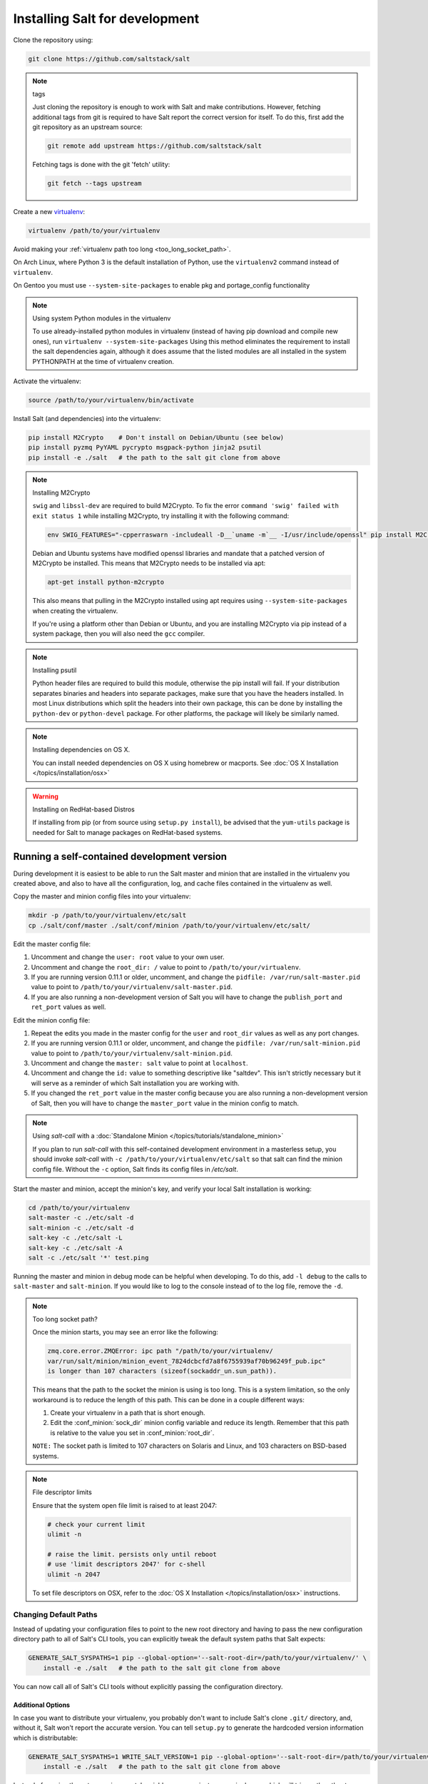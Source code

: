 .. _installing-for-development:

Installing Salt for development
===============================

Clone the repository using:

.. code-block:: bash

    git clone https://github.com/saltstack/salt

.. note:: tags

    Just cloning the repository is enough to work with Salt and make
    contributions. However, fetching additional tags from git is required to
    have Salt report the correct version for itself. To do this, first
    add the git repository as an upstream source:

    .. code-block:: bash

        git remote add upstream https://github.com/saltstack/salt

    Fetching tags is done with the git 'fetch' utility:

    .. code-block:: bash

        git fetch --tags upstream

Create a new `virtualenv`_:

.. code-block:: bash

    virtualenv /path/to/your/virtualenv

.. _`virtualenv`: https://pypi.python.org/pypi/virtualenv

Avoid making your :ref:`virtualenv path too long <too_long_socket_path>`.

On Arch Linux, where Python 3 is the default installation of Python, use
the ``virtualenv2`` command instead of ``virtualenv``.

On Gentoo you must use ``--system-site-packages`` to enable pkg and portage_config
functionality

.. note:: Using system Python modules in the virtualenv

    To use already-installed python modules in virtualenv (instead of having pip
    download and compile new ones), run ``virtualenv --system-site-packages``
    Using this method eliminates the requirement to install the salt dependencies
    again, although it does assume that the listed modules are all installed in the
    system PYTHONPATH at the time of virtualenv creation.

Activate the virtualenv:

.. code-block:: bash

    source /path/to/your/virtualenv/bin/activate

Install Salt (and dependencies) into the virtualenv:

.. code-block:: bash

    pip install M2Crypto    # Don't install on Debian/Ubuntu (see below)
    pip install pyzmq PyYAML pycrypto msgpack-python jinja2 psutil
    pip install -e ./salt   # the path to the salt git clone from above

.. note:: Installing M2Crypto

    ``swig`` and ``libssl-dev`` are required to build M2Crypto. To fix
    the error ``command 'swig' failed with exit status 1`` while installing M2Crypto,
    try installing it with the following command:

    .. code-block:: bash

        env SWIG_FEATURES="-cpperraswarn -includeall -D__`uname -m`__ -I/usr/include/openssl" pip install M2Crypto

    Debian and Ubuntu systems have modified openssl libraries and mandate that
    a patched version of M2Crypto be installed. This means that M2Crypto
    needs to be installed via apt:

    .. code-block:: bash

        apt-get install python-m2crypto

    This also means that pulling in the M2Crypto installed using apt requires using
    ``--system-site-packages`` when creating the virtualenv.

    If you're using a platform other than Debian or Ubuntu, and you are
    installing M2Crypto via pip instead of a system package, then you will also
    need the ``gcc`` compiler.

.. note:: Installing psutil

    Python header files are required to build this module, otherwise the pip
    install will fail. If your distribution separates binaries and headers into
    separate packages, make sure that you have the headers installed. In most
    Linux distributions which split the headers into their own package, this
    can be done by installing the ``python-dev`` or ``python-devel`` package.
    For other platforms, the package will likely be similarly named.

.. _`RHEL`: https://www.redhat.com/products/enterprise-linux/
.. _`CentOS`: http://centos.org/
.. _`Fedora Linux`: http://fedoraproject.org/
.. _`Amazon Linux`: https://aws.amazon.com/amazon-linux-ami/

.. note:: Installing dependencies on OS X.

    You can install needed dependencies on OS X using homebrew or macports.
    See :doc:`OS X Installation </topics/installation/osx>`

.. warning:: Installing on RedHat-based Distros

    If installing from pip (or from source using ``setup.py install``), be
    advised that the ``yum-utils`` package is needed for Salt to manage
    packages on RedHat-based systems.

Running a self-contained development version
--------------------------------------------

During development it is easiest to be able to run the Salt master and minion
that are installed in the virtualenv you created above, and also to have all
the configuration, log, and cache files contained in the virtualenv as well.

Copy the master and minion config files into your virtualenv:

.. code-block:: bash

    mkdir -p /path/to/your/virtualenv/etc/salt
    cp ./salt/conf/master ./salt/conf/minion /path/to/your/virtualenv/etc/salt/

Edit the master config file:

1.  Uncomment and change the ``user: root`` value to your own user.
2.  Uncomment and change the ``root_dir: /`` value to point to
    ``/path/to/your/virtualenv``.
3.  If you are running version 0.11.1 or older, uncomment, and change the
    ``pidfile: /var/run/salt-master.pid`` value to point to
    ``/path/to/your/virtualenv/salt-master.pid``.
4.  If you are also running a non-development version of Salt you will have to
    change the ``publish_port`` and ``ret_port`` values as well.

Edit the minion config file:

1.  Repeat the edits you made in the master config for the ``user`` and
    ``root_dir`` values as well as any port changes.
2.  If you are running version 0.11.1 or older, uncomment, and change the
    ``pidfile: /var/run/salt-minion.pid`` value to point to
    ``/path/to/your/virtualenv/salt-minion.pid``.
3.  Uncomment and change the ``master: salt`` value to point at ``localhost``.
4.  Uncomment and change the ``id:`` value to something descriptive like
    "saltdev". This isn't strictly necessary but it will serve as a reminder of
    which Salt installation you are working with.
5.  If you changed the ``ret_port`` value in the master config because you are
    also running a non-development version of Salt, then you will have to
    change the ``master_port`` value in the minion config to match.

.. note:: Using `salt-call` with a :doc:`Standalone Minion </topics/tutorials/standalone_minion>`

    If you plan to run `salt-call` with this self-contained development
    environment in a masterless setup, you should invoke `salt-call` with
    ``-c /path/to/your/virtualenv/etc/salt`` so that salt can find the minion
    config file. Without the ``-c`` option, Salt finds its config files in
    `/etc/salt`.

Start the master and minion, accept the minion's key, and verify your local Salt
installation is working:

.. code-block:: bash

    cd /path/to/your/virtualenv
    salt-master -c ./etc/salt -d
    salt-minion -c ./etc/salt -d
    salt-key -c ./etc/salt -L
    salt-key -c ./etc/salt -A
    salt -c ./etc/salt '*' test.ping

Running the master and minion in debug mode can be helpful when developing. To
do this, add ``-l debug`` to the calls to ``salt-master`` and ``salt-minion``.
If you would like to log to the console instead of to the log file, remove the
``-d``.

.. _too_long_socket_path:
.. note:: Too long socket path?

    Once the minion starts, you may see an error like the following:
    
    .. code-block:: bash
    
        zmq.core.error.ZMQError: ipc path "/path/to/your/virtualenv/
        var/run/salt/minion/minion_event_7824dcbcfd7a8f6755939af70b96249f_pub.ipc"
        is longer than 107 characters (sizeof(sockaddr_un.sun_path)).
    
    This means that the path to the socket the minion is using is too long. This is
    a system limitation, so the only workaround is to reduce the length of this
    path. This can be done in a couple different ways:
    
    1.  Create your virtualenv in a path that is short enough.
    2.  Edit the :conf_minion:`sock_dir` minion config variable and reduce its
        length. Remember that this path is relative to the value you set in
        :conf_minion:`root_dir`.
    
    ``NOTE:`` The socket path is limited to 107 characters on Solaris and Linux,
    and 103 characters on BSD-based systems.

.. note:: File descriptor limits

    Ensure that the system open file limit is raised to at least 2047:

    .. code-block:: bash

        # check your current limit
        ulimit -n

        # raise the limit. persists only until reboot
        # use 'limit descriptors 2047' for c-shell
        ulimit -n 2047

    To set file descriptors on OSX, refer to the :doc:`OS X Installation
    </topics/installation/osx>` instructions.


Changing Default Paths
~~~~~~~~~~~~~~~~~~~~~~

Instead of updating your configuration files to point to the new root directory
and having to pass the new configuration directory path to all of Salt's CLI
tools, you can explicitly tweak the default system paths that Salt expects:

.. code-block:: bash

    GENERATE_SALT_SYSPATHS=1 pip --global-option='--salt-root-dir=/path/to/your/virtualenv/' \
        install -e ./salt   # the path to the salt git clone from above


You can now call all of Salt's CLI tools without explicitly passing the configuration directory.

Additional Options
..................

In case you want to distribute your virtualenv, you probably don't want to
include Salt's clone ``.git/`` directory, and, without it, Salt won't report
the accurate version. You can tell ``setup.py`` to generate the hardcoded
version information which is distributable:

.. code-block:: bash

    GENERATE_SALT_SYSPATHS=1 WRITE_SALT_VERSION=1 pip --global-option='--salt-root-dir=/path/to/your/virtualenv/' \
        install -e ./salt   # the path to the salt git clone from above


Instead of passing those two environmental variables, you can just pass a
single one which will trigger the other two:

.. code-block:: bash

    MIMIC_SALT_INSTALL=1 pip --global-option='--salt-root-dir=/path/to/your/virtualenv/' \
        install -e ./salt   # the path to the salt git clone from above


This last one will grant you an edditable salt installation with hardcoded
system paths and version information.


Installing Salt from the Python Package Index
---------------------------------------------

If you are installing using ``easy_install``, you will need to define a
:strong:`USE_SETUPTOOLS` environment variable, otherwise dependencies will not
be installed:

.. code-block:: bash

    USE_SETUPTOOLS=1 easy_install salt


Editing and previewing the documentation
----------------------------------------

You need ``sphinx-build`` command to build the docs. In Debian/Ubuntu this is
provided in the ``python-sphinx`` package. Sphinx can also be installed
to a virtualenv using pip:

.. code-block:: bash

    pip install Sphinx==1.3.1

Change to salt documentation directory, then:

.. code-block:: bash

    cd doc; make html

- This will build the HTML docs. Run ``make`` without any arguments to see the
  available make targets, which include :strong:`html`, :strong:`man`, and
  :strong:`text`.
- The docs then are built within the :strong:`docs/_build/` folder. To update
  the docs after making changes, run ``make`` again.
- The docs use `reStructuredText <http://sphinx-doc.org/rest.html>`_ for markup.
  See a live demo at http://rst.ninjs.org/.
- The help information on each module or state is culled from the python code
  that runs for that piece. Find them in ``salt/modules/`` or ``salt/states/``.

- To build the docs on Arch Linux, the :strong:`python2-sphinx` package is
  required. Additionally, it is necessary to tell :strong:`make` where to find
  the proper :strong:`sphinx-build` binary, like so:

.. code-block:: bash

    make SPHINXBUILD=sphinx-build2 html

- To build the docs on RHEL/CentOS 6, the :strong:`python-sphinx10` package
  must be installed from EPEL, and the following make command must be used:

.. code-block:: bash

    make SPHINXBUILD=sphinx-build html

Once you've updated the documentation, you can run the following command to
launch a simple Python HTTP server to see your changes:

.. code-block:: bash

    cd _build/html; python -m SimpleHTTPServer

Running unit and integration tests
----------------------------------

Run the test suite with following command:

.. code-block:: bash

    ./setup.py test

See :doc:`here <tests/index>` for more information regarding the test suite.

Issue and Pull Request Labeling System
--------------------------------------

SaltStack uses several labeling schemes to help facilitate code contributions
and bug resolution. See the :ref:`Labels and Milestones
<labels-and-milestones>` documentation for more information.

